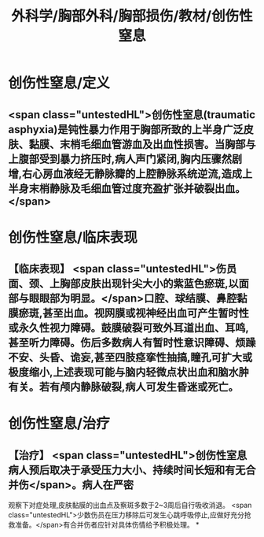 #+title: 外科学/胸部外科/胸部损伤/教材/创伤性窒息
#+deck: 外科学::胸部外科::胸部损伤::教材::创伤性窒息

* 创伤性窒息/定义 
:PROPERTIES:
:id: 62523b4f-f3e5-4010-b21d-f517f0226cc7
:END:
** <span class="untestedHL">创伤性室息(traumatic asphyxia)是钝性暴力作用于胸部所致的上半身广泛皮肤、黏膜、末梢毛细血管游血及出血性损害。当胸部与上腹部受到暴力挤压时,病人声门紧闭,胸内压骤然剧增,右心房血液经无静脉瓣的上腔静脉系统逆流,造成上半身末梢静脉及毛细血管过度充盈扩张并破裂出血。</span>
* 创伤性窒息/临床表现 
:PROPERTIES:
:id: 62523b92-686e-45c1-8b9d-b23be066f31e
:END:
** 【临床表现】 <span class="untestedHL">伤员面、颈、上胸部皮肤出现针尖大小的紫蓝色瘀斑,以面部与眼眼部为明显。</span>口腔、球结膜、鼻腔黏膜瘀斑,甚至出血。视网膜或视神经出血可产生暂时性或永久性视力障碍。鼓膜破裂可致外耳道出血、耳鸣,甚至听力障碍。伤后多数病人有暂时性意识障碍、烦躁不安、头昏、诡妄,甚至四肢痉挛性抽搞,瞳孔可扩大或极度缩小,上述表现可能与脑内轻微点状出血和脑水肿有关。若有颅内静脉破裂,病人可发生昏迷或死亡。
* 创伤性窒息/治疗 
:PROPERTIES:
:id: 62523b9c-cc31-42b3-8423-d71fdd71a814
:END:
** 【治疗】 <span class="untestedHL">创伤性室息病人预后取决于承受压力大小、持续时间长短和有无合并伤</span>。病人在严密
观察下对症处理,皮肤黏膜的出血点及察斑多数于2~3周后自行吸收消退。 <span class="untestedHL">少数伤员在压力移除后可发生心跳呼吸停止,应做好充分抢救准备。</span>有合并伤者应针对具体伤情给予积极处理。
*